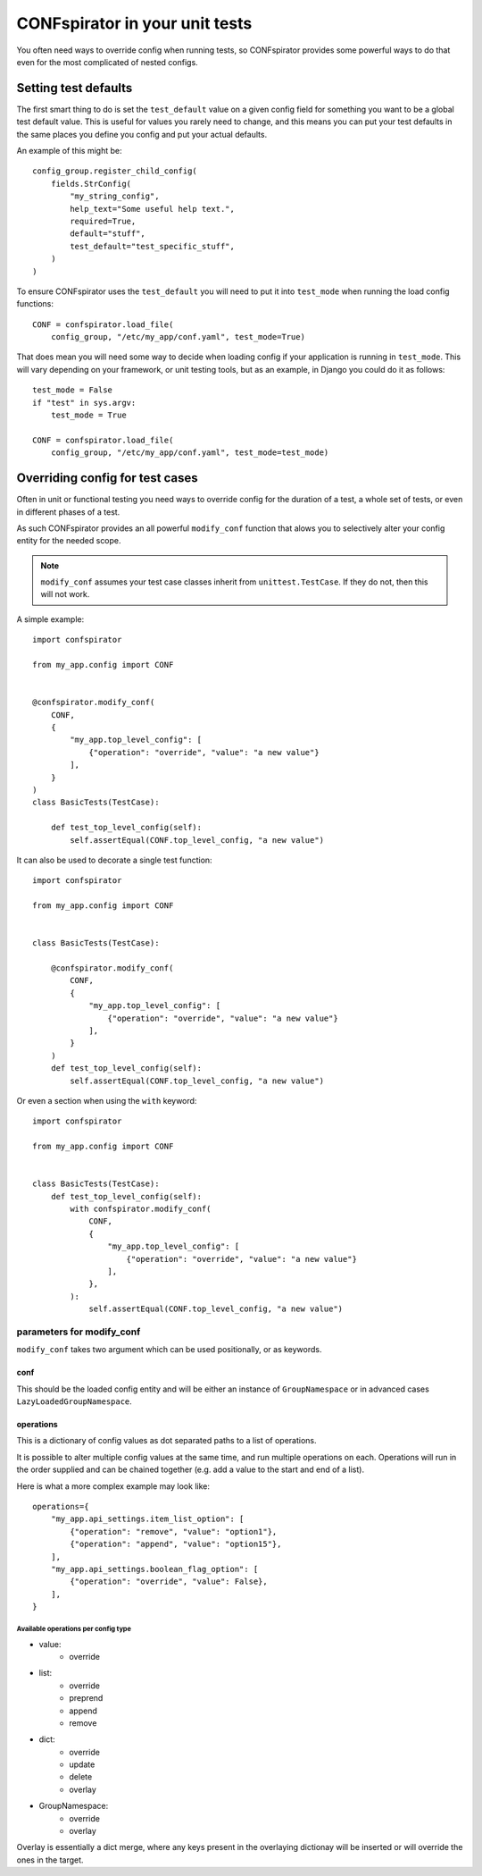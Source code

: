 CONFspirator in your unit tests
===============================

You often need ways to override config when running tests,
so CONFspirator provides some powerful ways to do that even
for the most complicated of nested configs.

Setting test defaults
---------------------

The first smart thing to do is set the ``test_default`` value on
a given config field for something you want to be a global test
default value. This is useful for values you rarely need to
change, and this means you can put your test defaults in the
same places you define you config and put your actual defaults.

An example of this might be::

    config_group.register_child_config(
        fields.StrConfig(
            "my_string_config",
            help_text="Some useful help text.",
            required=True,
            default="stuff",
            test_default="test_specific_stuff",
        )
    )

To ensure CONFspirator uses the ``test_default`` you will need to put it
into ``test_mode`` when running the load config functions::

    CONF = confspirator.load_file(
        config_group, "/etc/my_app/conf.yaml", test_mode=True)

That does mean you will need some way to decide when loading config
if your application is running in ``test_mode``. This will vary depending
on your framework, or unit testing tools, but as an example, in Django
you could do it as follows::

    test_mode = False
    if "test" in sys.argv:
        test_mode = True

    CONF = confspirator.load_file(
        config_group, "/etc/my_app/conf.yaml", test_mode=test_mode)

Overriding config for test cases
--------------------------------

Often in unit or functional testing you need ways to override config
for the duration of a test, a whole set of tests, or even in different
phases of a test.

As such CONFspirator provides an all powerful ``modify_conf`` function
that alows you to selectively alter your config entity for the needed
scope.

.. note::

    ``modify_conf`` assumes your test case classes inherit from
    ``unittest.TestCase``. If they do not, then this will not work.

A simple example::

    import confspirator

    from my_app.config import CONF


    @confspirator.modify_conf(
        CONF,
        {
            "my_app.top_level_config": [
                {"operation": "override", "value": "a new value"}
            ],
        }
    )
    class BasicTests(TestCase):

        def test_top_level_config(self):
            self.assertEqual(CONF.top_level_config, "a new value")

It can also be used to decorate a single test function::

    import confspirator

    from my_app.config import CONF


    class BasicTests(TestCase):

        @confspirator.modify_conf(
            CONF,
            {
                "my_app.top_level_config": [
                    {"operation": "override", "value": "a new value"}
                ],
            }
        )
        def test_top_level_config(self):
            self.assertEqual(CONF.top_level_config, "a new value")

Or even a section when using the ``with`` keyword::

    import confspirator

    from my_app.config import CONF


    class BasicTests(TestCase):
        def test_top_level_config(self):
            with confspirator.modify_conf(
                CONF,
                {
                    "my_app.top_level_config": [
                        {"operation": "override", "value": "a new value"}
                    ],
                },
            ):
                self.assertEqual(CONF.top_level_config, "a new value")

parameters for modify_conf
++++++++++++++++++++++++++

``modify_conf`` takes two argument which can be used positionally, or
as keywords.

conf
****

This should be the loaded config entity and will be either an
instance of ``GroupNamespace`` or in advanced cases
``LazyLoadedGroupNamespace``.

operations
**********

This is a dictionary of config values as dot separated paths to a list
of operations.

It is possible to alter multiple config values at the same time, and
run multiple operations on each. Operations will run in the order
supplied and can be chained together (e.g. add a value to the start
and end of a list).

Here is what a more complex example may look like::

    operations={
        "my_app.api_settings.item_list_option": [
            {"operation": "remove", "value": "option1"},
            {"operation": "append", "value": "option15"},
        ],
        "my_app.api_settings.boolean_flag_option": [
            {"operation": "override", "value": False},
        ],
    }

Available operations per config type
^^^^^^^^^^^^^^^^^^^^^^^^^^^^^^^^^^^^

- value:
    - override
- list:
    - override
    - preprend
    - append
    - remove
- dict:
    - override
    - update
    - delete
    - overlay
- GroupNamespace:
    - override
    - overlay

Overlay is essentially a dict merge, where any keys present in the
overlaying dictionay will be inserted or will override the ones
in the target.
